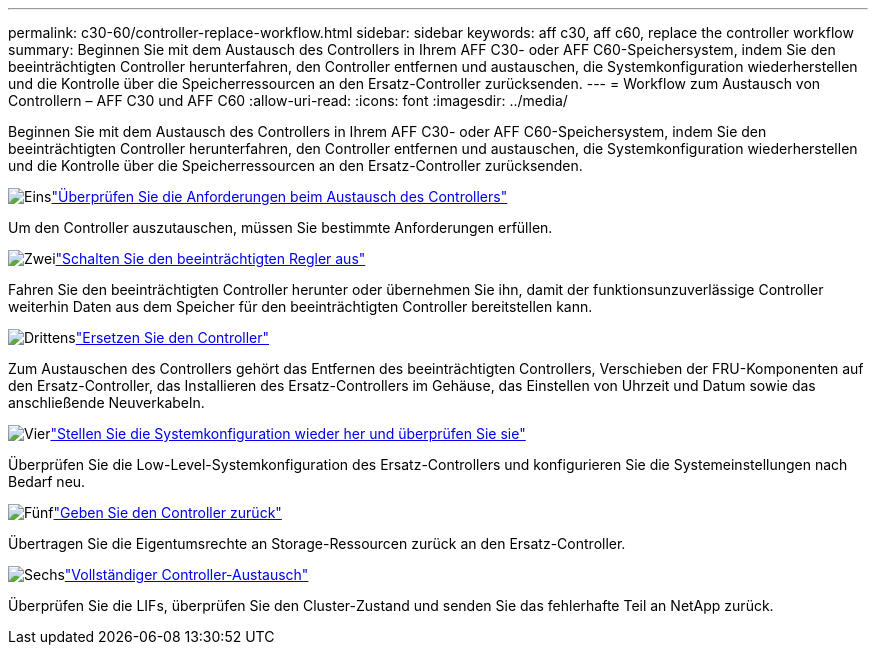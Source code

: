 ---
permalink: c30-60/controller-replace-workflow.html 
sidebar: sidebar 
keywords: aff c30, aff c60, replace the controller workflow 
summary: Beginnen Sie mit dem Austausch des Controllers in Ihrem AFF C30- oder AFF C60-Speichersystem, indem Sie den beeinträchtigten Controller herunterfahren, den Controller entfernen und austauschen, die Systemkonfiguration wiederherstellen und die Kontrolle über die Speicherressourcen an den Ersatz-Controller zurücksenden. 
---
= Workflow zum Austausch von Controllern – AFF C30 und AFF C60
:allow-uri-read: 
:icons: font
:imagesdir: ../media/


[role="lead"]
Beginnen Sie mit dem Austausch des Controllers in Ihrem AFF C30- oder AFF C60-Speichersystem, indem Sie den beeinträchtigten Controller herunterfahren, den Controller entfernen und austauschen, die Systemkonfiguration wiederherstellen und die Kontrolle über die Speicherressourcen an den Ersatz-Controller zurücksenden.

.image:https://raw.githubusercontent.com/NetAppDocs/common/main/media/number-1.png["Eins"]link:controller-replace-requirements.html["Überprüfen Sie die Anforderungen beim Austausch des Controllers"]
[role="quick-margin-para"]
Um den Controller auszutauschen, müssen Sie bestimmte Anforderungen erfüllen.

.image:https://raw.githubusercontent.com/NetAppDocs/common/main/media/number-2.png["Zwei"]link:controller-replace-shutdown.html["Schalten Sie den beeinträchtigten Regler aus"]
[role="quick-margin-para"]
Fahren Sie den beeinträchtigten Controller herunter oder übernehmen Sie ihn, damit der funktionsunzuverlässige Controller weiterhin Daten aus dem Speicher für den beeinträchtigten Controller bereitstellen kann.

.image:https://raw.githubusercontent.com/NetAppDocs/common/main/media/number-3.png["Drittens"]link:controller-replace-move-hardware.html["Ersetzen Sie den Controller"]
[role="quick-margin-para"]
Zum Austauschen des Controllers gehört das Entfernen des beeinträchtigten Controllers, Verschieben der FRU-Komponenten auf den Ersatz-Controller, das Installieren des Ersatz-Controllers im Gehäuse, das Einstellen von Uhrzeit und Datum sowie das anschließende Neuverkabeln.

.image:https://raw.githubusercontent.com/NetAppDocs/common/main/media/number-4.png["Vier"]link:controller-replace-system-config-restore-and-verify.html["Stellen Sie die Systemkonfiguration wieder her und überprüfen Sie sie"]
[role="quick-margin-para"]
Überprüfen Sie die Low-Level-Systemkonfiguration des Ersatz-Controllers und konfigurieren Sie die Systemeinstellungen nach Bedarf neu.

.image:https://raw.githubusercontent.com/NetAppDocs/common/main/media/number-5.png["Fünf"]link:controller-replace-recable-reassign-disks.html["Geben Sie den Controller zurück"]
[role="quick-margin-para"]
Übertragen Sie die Eigentumsrechte an Storage-Ressourcen zurück an den Ersatz-Controller.

.image:https://raw.githubusercontent.com/NetAppDocs/common/main/media/number-6.png["Sechs"]link:controller-replace-restore-system-rma.html["Vollständiger Controller-Austausch"]
[role="quick-margin-para"]
Überprüfen Sie die LIFs, überprüfen Sie den Cluster-Zustand und senden Sie das fehlerhafte Teil an NetApp zurück.
